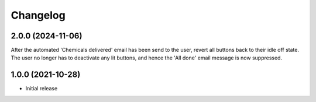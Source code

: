 Changelog
=========

2.0.0 (2024-11-06)
------------------
After the automated 'Chemicals delivered' email has been send to the user,
revert all buttons back to their idle off state. The user no longer has to
deactivate any lit buttons, and hence the 'All done' email message is now
suppressed.

1.0.0 (2021-10-28)
------------------
* Initial release
